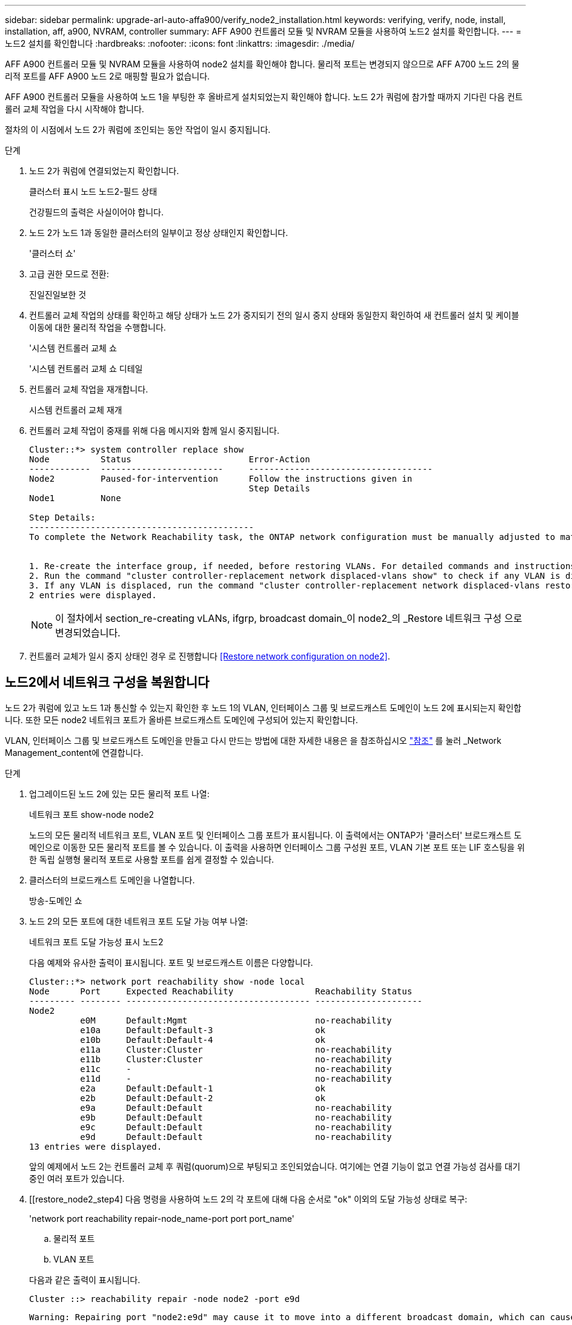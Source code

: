 ---
sidebar: sidebar 
permalink: upgrade-arl-auto-affa900/verify_node2_installation.html 
keywords: verifying, verify, node, install, installation, aff, a900, NVRAM, controller 
summary: AFF A900 컨트롤러 모듈 및 NVRAM 모듈을 사용하여 노드2 설치를 확인합니다. 
---
= 노드2 설치를 확인합니다
:hardbreaks:
:nofooter: 
:icons: font
:linkattrs: 
:imagesdir: ./media/


[role="lead"]
AFF A900 컨트롤러 모듈 및 NVRAM 모듈을 사용하여 node2 설치를 확인해야 합니다. 물리적 포트는 변경되지 않으므로 AFF A700 노드 2의 물리적 포트를 AFF A900 노드 2로 매핑할 필요가 없습니다.

AFF A900 컨트롤러 모듈을 사용하여 노드 1을 부팅한 후 올바르게 설치되었는지 확인해야 합니다. 노드 2가 쿼럼에 참가할 때까지 기다린 다음 컨트롤러 교체 작업을 다시 시작해야 합니다.

절차의 이 시점에서 노드 2가 쿼럼에 조인되는 동안 작업이 일시 중지됩니다.

.단계
. 노드 2가 쿼럼에 연결되었는지 확인합니다.
+
클러스터 표시 노드 노드2-필드 상태

+
건강필드의 출력은 사실이어야 합니다.

. 노드 2가 노드 1과 동일한 클러스터의 일부이고 정상 상태인지 확인합니다.
+
'클러스터 쇼'

. 고급 권한 모드로 전환:
+
진일진일보한 것

. 컨트롤러 교체 작업의 상태를 확인하고 해당 상태가 노드 2가 중지되기 전의 일시 중지 상태와 동일한지 확인하여 새 컨트롤러 설치 및 케이블 이동에 대한 물리적 작업을 수행합니다.
+
'시스템 컨트롤러 교체 쇼

+
'시스템 컨트롤러 교체 쇼 디테일

. 컨트롤러 교체 작업을 재개합니다.
+
시스템 컨트롤러 교체 재개

. 컨트롤러 교체 작업이 중재를 위해 다음 메시지와 함께 일시 중지됩니다.
+
[listing]
----
Cluster::*> system controller replace show
Node          Status                       Error-Action
------------  ------------------------     ------------------------------------
Node2         Paused-for-intervention      Follow the instructions given in
                                           Step Details
Node1         None

Step Details:
--------------------------------------------
To complete the Network Reachability task, the ONTAP network configuration must be manually adjusted to match the new physical network configuration of the hardware. This includes:


1. Re-create the interface group, if needed, before restoring VLANs. For detailed commands and instructions, refer to the "Re-creating VLANs, ifgrps, and broadcast domains" section of the upgrade controller hardware guide for the ONTAP version running on the new controllers.
2. Run the command "cluster controller-replacement network displaced-vlans show" to check if any VLAN is displaced.
3. If any VLAN is displaced, run the command "cluster controller-replacement network displaced-vlans restore" to restore the VLAN on the desired port.
2 entries were displayed.
----
+

NOTE: 이 절차에서 section_re-creating vLANs, ifgrp, broadcast domain_이 node2_의 _Restore 네트워크 구성 으로 변경되었습니다.

. 컨트롤러 교체가 일시 중지 상태인 경우 로 진행합니다 <<Restore network configuration on node2>>.




== 노드2에서 네트워크 구성을 복원합니다

노드 2가 쿼럼에 있고 노드 1과 통신할 수 있는지 확인한 후 노드 1의 VLAN, 인터페이스 그룹 및 브로드캐스트 도메인이 노드 2에 표시되는지 확인합니다. 또한 모든 node2 네트워크 포트가 올바른 브로드캐스트 도메인에 구성되어 있는지 확인합니다.

VLAN, 인터페이스 그룹 및 브로드캐스트 도메인을 만들고 다시 만드는 방법에 대한 자세한 내용은 을 참조하십시오 link:other_references.html["참조"] 를 눌러 _Network Management_content에 연결합니다.

.단계
. 업그레이드된 노드 2에 있는 모든 물리적 포트 나열:
+
네트워크 포트 show-node node2

+
노드의 모든 물리적 네트워크 포트, VLAN 포트 및 인터페이스 그룹 포트가 표시됩니다. 이 출력에서는 ONTAP가 '클러스터' 브로드캐스트 도메인으로 이동한 모든 물리적 포트를 볼 수 있습니다. 이 출력을 사용하면 인터페이스 그룹 구성원 포트, VLAN 기본 포트 또는 LIF 호스팅을 위한 독립 실행형 물리적 포트로 사용할 포트를 쉽게 결정할 수 있습니다.

. 클러스터의 브로드캐스트 도메인을 나열합니다.
+
방송-도메인 쇼

. 노드 2의 모든 포트에 대한 네트워크 포트 도달 가능 여부 나열:
+
네트워크 포트 도달 가능성 표시 노드2

+
다음 예제와 유사한 출력이 표시됩니다. 포트 및 브로드캐스트 이름은 다양합니다.

+
[listing]
----
Cluster::*> network port reachability show -node local
Node      Port     Expected Reachability                Reachability Status
--------- -------- ------------------------------------ ---------------------
Node2
          e0M      Default:Mgmt                         no-reachability
          e10a     Default:Default-3                    ok
          e10b     Default:Default-4                    ok
          e11a     Cluster:Cluster                      no-reachability
          e11b     Cluster:Cluster                      no-reachability
          e11c     -                                    no-reachability
          e11d     -                                    no-reachability
          e2a      Default:Default-1                    ok
          e2b      Default:Default-2                    ok
          e9a      Default:Default                      no-reachability
          e9b      Default:Default                      no-reachability
          e9c      Default:Default                      no-reachability
          e9d      Default:Default                      no-reachability
13 entries were displayed.
----
+
앞의 예제에서 노드 2는 컨트롤러 교체 후 쿼럼(quorum)으로 부팅되고 조인되었습니다. 여기에는 연결 기능이 없고 연결 가능성 검사를 대기 중인 여러 포트가 있습니다.

. [[restore_node2_step4] 다음 명령을 사용하여 노드 2의 각 포트에 대해 다음 순서로 "ok" 이외의 도달 가능성 상태로 복구:
+
'network port reachability repair-node_name-port port port_name'

+
--
.. 물리적 포트
.. VLAN 포트


--
+
다음과 같은 출력이 표시됩니다.

+
[listing]
----
Cluster ::> reachability repair -node node2 -port e9d
----
+
[listing]
----
Warning: Repairing port "node2:e9d" may cause it to move into a different broadcast domain, which can cause LIFs to be re-homed away from the port. Are you sure you want to continue? {y|n}:
----
+
이전 예에 표시된 것처럼, 현재 위치한 브로드캐스트 도메인의 도달 가능성 상태와 다를 수 있는 도달 가능성 상태의 포트에 대해 경고 메시지가 표시될 것입니다. 포트의 연결을 검토하고 필요에 따라 y 또는 n으로 대답합니다.

+
모든 물리적 포트에 예상되는 도달 능력이 있는지 확인합니다.

+
네트워크 포트 도달 가능성

+
도달 가능성 복구가 수행되면 ONTAP는 포트를 올바른 브로드캐스트 도메인에 배치하려고 시도합니다. 그러나 포트의 도달 가능 여부를 확인할 수 없고 기존 브로드캐스트 도메인에 속하지 않는 경우 ONTAP는 이러한 포트에 대한 새 브로드캐스트 도메인을 만듭니다.

. 포트 도달 가능성 확인:
+
네트워크 포트 도달 가능성

+
모든 포트가 올바르게 구성되어 정확한 브로드캐스트 도메인에 추가되면 네트워크 포트 도달 가능성 표시 명령은 연결된 모든 포트에 대한 도달 가능성 상태를 '확인'으로 보고하고 물리적 연결이 없는 포트에 대해서는 상태를 '사용 불가'로 보고해야 합니다. 이 두 포트가 아닌 다른 상태를 보고하는 포트가 있는 경우 의 지침에 따라 연결 가능성 복구를 수행하고 브로드캐스트 도메인에서 포트를 추가 또는 제거합니다 <<restore_node2_step4,4단계>>.

. 모든 포트가 브로드캐스트 도메인에 배치되었는지 확인합니다.
+
네트워크 포트 쇼

. 브로드캐스트 도메인의 모든 포트에 올바른 MTU(Maximum Transmission Unit)가 구성되어 있는지 확인합니다.
+
네트워크 포트 브로드캐스트 도메인 쇼

. 다음 단계를 사용하여 복원해야 하는 SVM 및 LIF 홈 포트(있는 경우)를 지정하여 LIF 홈 포트를 복원합니다.
+
.. 대체된 LIF를 나열합니다.
+
디시퍼인터페이스 쇼

.. LIF 홈 노드 및 홈 포트를 복원합니다.
+
disspled-interface restore-home-node-node_name-vserver vserver_name-lif-name LIF_name'입니다



. 모든 LIF에 홈 포트가 있고 관리상 작동하는지 확인합니다.
+
네트워크 인터페이스 show-fields home-port, status-admin


